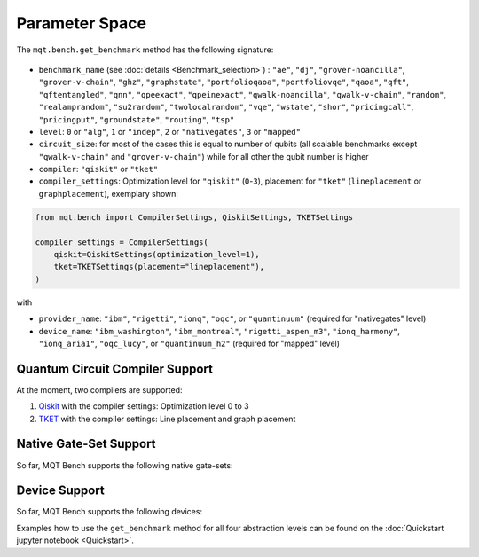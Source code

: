 Parameter Space
===============

The ``mqt.bench.get_benchmark`` method has the following signature:

    .. automodule:: mqt.bench.benchmark_generator
        :no-index:
        :members: get_benchmark

* ``benchmark_name`` (see :doc:`details <Benchmark_selection>`) \ : ``"ae"``\ , ``"dj"``\ , ``"grover-noancilla"``\ , ``"grover-v-chain"``\ , ``"ghz"``\ , ``"graphstate"``\ , ``"portfolioqaoa"``\ ,
  ``"portfoliovqe"``\ , ``"qaoa"``\ , ``"qft"``\ , ``"qftentangled"``\ , ``"qnn"``\ , ``"qpeexact"``\ , ``"qpeinexact"``\ ,
  ``"qwalk-noancilla"``\ , ``"qwalk-v-chain"``\ , ``"random"``\ , ``"realamprandom"``\ , ``"su2random"``\ , ``"twolocalrandom"``\ , ``"vqe"``\ ,
  ``"wstate"``\ , ``"shor"``\ , ``"pricingcall"``\ , ``"pricingput"``\ , ``"groundstate"``\ , ``"routing"``\ ,
  ``"tsp"``
* ``level``\ : ``0`` or ``"alg"``\ , ``1`` or ``"indep"``\ , ``2`` or ``"nativegates"``\ , ``3`` or ``"mapped"``
* ``circuit_size``\ : for most of the cases this is equal to number of qubits
  (all scalable benchmarks except ``"qwalk-v-chain"`` and ``"grover-v-chain"``\ ) while for all other the qubit number is higher
* ``compiler``\ : ``"qiskit"`` or ``"tket"``
* ``compiler_settings``: Optimization level for ``"qiskit"`` (``0``-``3``), placement for ``"tket"`` (``lineplacement`` or ``graphplacement``), exemplary shown:

.. code-block:: python

   from mqt.bench import CompilerSettings, QiskitSettings, TKETSettings

   compiler_settings = CompilerSettings(
       qiskit=QiskitSettings(optimization_level=1),
       tket=TKETSettings(placement="lineplacement"),
   )

with
    .. automodule:: mqt.bench.benchmark_generator
        :members: CompilerSettings, QiskitSettings, TKETSettings

* ``provider_name``\ : ``"ibm"``\ , ``"rigetti"``\ , ``"ionq"``\ , ``"oqc"``\ , or ``"quantinuum"`` (required for "nativegates" level)
* ``device_name``\ : ``"ibm_washington"``\ , ``"ibm_montreal"``\ , ``"rigetti_aspen_m3"``\ , ``"ionq_harmony"``\ , ``"ionq_aria1"``\ , ``"oqc_lucy"``\ , or ``"quantinuum_h2"`` (required for "mapped" level)

Quantum Circuit Compiler Support
--------------------------------

At the moment, two compilers are supported:


#. `Qiskit <https://qiskit.org/documentation/>`_ with the compiler settings: Optimization level 0 to 3
#. `TKET <https://cqcl.github.io/tket/pytket/api/>`_ with the compiler settings: Line placement and graph placement

Native Gate-Set Support
-----------------------

So far, MQT Bench supports the following native gate-sets:

.. jupyter-execute::
   :hide-code:

    from mqt.bench.devices import get_available_native_gatesets

    for num, gateset in enumerate(get_available_native_gatesets()):
        print(str(num + 1) + ":", gateset.gateset_name, ": ", gateset.gates)


Device Support
--------------

So far, MQT Bench supports the following devices:

.. jupyter-execute::
   :hide-code:

    from mqt.bench.devices import get_available_devices

    for num, device in enumerate(get_available_devices()):
        print(str(num + 1) + ":", device.name, "with", device.num_qubits, "qubits")


Examples how to use the ``get_benchmark`` method for all four abstraction levels can be found on the :doc:`Quickstart jupyter notebook <Quickstart>`.

